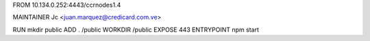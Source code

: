 FROM 10.134.0.252:4443/ccrnodes1.4

MAINTAINER Jc  <juan.marquez@credicard.com.ve>

RUN mkdir public
ADD . /public
WORKDIR /public
EXPOSE 443
ENTRYPOINT npm start
